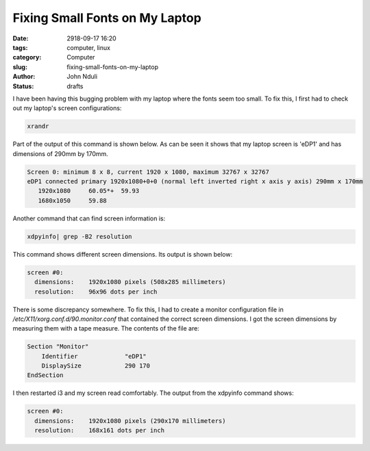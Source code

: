 ###############################
Fixing Small Fonts on My Laptop
###############################

:date: 2918-09-17 16:20
:tags: computer, linux
:category: Computer
:slug: fixing-small-fonts-on-my-laptop
:author: John Nduli
:status: drafts

I have been having this bugging problem with my laptop where the
fonts seem too small. To fix this, I first had to check out my
laptop's screen configurations:

.. code-block:: bash

   xrandr

Part of the output of this command is shown below. As can be seen it shows that my laptop screen is 'eDP1' and has dimensions of 290mm by 170mm.

.. code-block:: bash

   Screen 0: minimum 8 x 8, current 1920 x 1080, maximum 32767 x 32767
   eDP1 connected primary 1920x1080+0+0 (normal left inverted right x axis y axis) 290mm x 170mm
      1920x1080     60.05*+  59.93  
      1680x1050     59.88  


Another command that can find screen information is:

.. code-block:: bash

   xdpyinfo| grep -B2 resolution

This command shows different screen dimensions. Its output is
shown below:

.. code-block:: bash

   screen #0:
     dimensions:    1920x1080 pixels (508x285 millimeters)
     resolution:    96x96 dots per inch


There is some discrepancy somewhere. To fix this, I had to create
a monitor configuration file in
`/etc/X11/xorg.conf.d/90.monitor.conf` that contained the correct
screen dimensions. I got the screen dimensions by measuring them
with a tape measure. The contents of the file are:

.. code-block:: bash

   Section "Monitor"
       Identifier             "eDP1"
       DisplaySize            290 170   
   EndSection

I then restarted i3 and my screen read comfortably. The
output from the xdpyinfo command shows:

.. code-block:: bash

   screen #0:
     dimensions:    1920x1080 pixels (290x170 millimeters)
     resolution:    168x161 dots per inch



